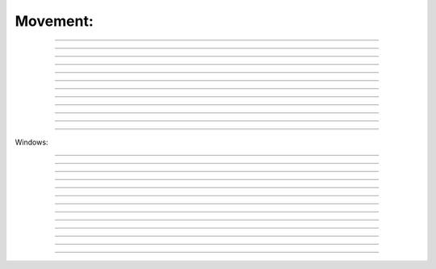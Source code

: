 .. link: 
.. description: 
.. tags: 
.. date: 2014/07/12 20:18:32
.. title: movement
.. slug: movement

Movement:
---------

.. raw:: html

    Tip: if you see capital letter you must press SHITF :)
    <br><br>

    <kbd>w</kbd> - next word by punctation <br><br>
 
|image20|   
 
--------

.. raw:: html

    <kbd>W</kbd> - next word by spaces<br><br>

|image21|
 
--------

.. raw:: html

    <kbd>b</kbd> - back word by punctation
 
--------

.. raw:: html

    <kbd>B</kbd> - back word by spaces
 
--------

.. raw:: html

    <kbd>e</kbd> - next word set cursor at the end word by punctation<br><br>
 
|image10|   

--------

.. raw:: html

    <kbd>E</kbd> - next word set cursor at the end word by spaces<br><br>
 
|image11|   

--------

.. raw:: html

    <kbd>h</kbd> - move left  <kbd>l</kbd> - move right  <kbd>k</kbd> - move up  <kbd>j</kbd> - move down<br><br>

|image3|   
 
--------

.. raw:: html

    <kbd>:</kbd><kbd>3</kbd><kbd>8</kbd><kbd>Enter</kbd> - go to 38th line<br><br>

|image38|   
 
--------


.. raw:: html

    <kbd>^</kbd> - first non-blank character of line
 
--------

.. raw:: html

    <kbd>)</kbd> - zero) start of line
 
--------

.. raw:: html

    <kbd>$</kbd> - end of line
 
--------

.. raw:: html

    <kbd>G</kbd> - Go To command (prefix with number 4j moves down 4 lines.

--------

Windows:

.. raw:: html

    <kbd>Ctrl</kbd><kbd>w</kbd><kbd>w</kbd> - swith between windows

|imagecww|

--------
 
.. raw:: html

    <kbd>Ctrl </kbd><kbd>w </kbd><kbd>&#8679;</kbd> - move cursor up a window example using ctr ww and ctr w arrows in example before switching windows ESC was pressed to enter <b>normal</b> mode:<br><br>

|imagecwa|

--------
 
.. raw:: html

    <kbd>ctrl </kbd><kbd>w</kbd><kbd>+</kbd> - increase size of current window

|imagecwp|

--------
 
.. raw:: html

    <kbd>ctrl</kbd><kbd>w</kbd><kbd>-</kbd> - decrease size of current window<br><br>


|imagecwm|

--------
 
.. raw:: html

    <kbd>ctrl</kbd><kbd>w</kbd><kbd>_</kbd> - maximize current window

|imagecwmax|

--------
 
.. raw:: html

    <kbd>ctrl</kbd><kbd>w</kbd><kbd>=</kbd> -  make all equal size<br><br>

|imagecwe|

--------
 
.. raw:: html

    <kbd>1</kbd><kbd>0</kbd><kbd>ctrl</kbd><kbd>w</kbd><kbd>+</kbd> - increase window size by 10 lines

--------
 
.. raw:: html

    <kbd>:vsplit file</kbd> - vertical split

--------
 
.. raw:: html

    <kbd>:sview</kbd> - same as split, but readonly

--------
 
.. raw:: html

    <kbd>:hide</kbd> - close current window

--------
 
.. raw:: html

    <kbd>:only</kbd> - keep only this window open

|imageonly|

--------
 
.. raw:: html

    <kbd>:ls</kbd> - show current buffers

--------
 
.. raw:: html

    <kbd>:b 2</kbd> - open buffer #2 in this window

--------


.. |image20| image:: /images/w.gif
.. |image21| image:: /images/W.gif
 
.. |image10| image:: /images/e.gif
.. |image11| image:: /images/E.gif
.. |image3| image:: /images/hlkj.gif
.. |image38| image:: /images/38line.gif
.. |imageonly| image:: /images/only.gif
.. |imagecww| image:: /images/cww.gif
.. |imagecwa| image:: /images/cwarrow.gif
.. |imagecwp| image:: /images/cw+.gif
.. |imagecwm| image:: /images/cw-.gif
.. |imagecwe| image:: /images/cw=.gif
.. |imagecwmax| image:: /images/cw_.gif
